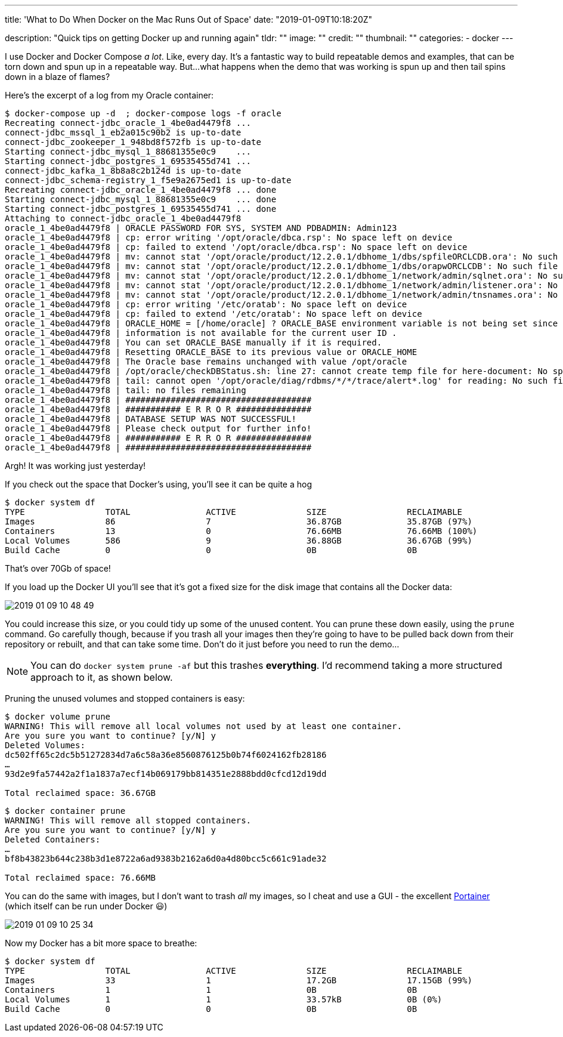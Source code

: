 ---
title: 'What to Do When Docker on the Mac Runs Out of Space'
date: "2019-01-09T10:18:20Z"

description: "Quick tips on getting Docker up and running again"
tldr: ""
image: ""
credit: ""
thumbnail: ""
categories:
- docker
---

I use Docker and Docker Compose _a lot_. Like, every day. It's a fantastic way to build repeatable demos and examples, that can be torn down and spun up in a repeatable way. But…what happens when the demo that was working is spun up and then tail spins down in a blaze of flames? 

Here's the excerpt of a log from my Oracle container: 

[source,bash]
----
$ docker-compose up -d  ; docker-compose logs -f oracle
Recreating connect-jdbc_oracle_1_4be0ad4479f8 ...
connect-jdbc_mssql_1_eb2a015c90b2 is up-to-date
connect-jdbc_zookeeper_1_948bd8f572fb is up-to-date
Starting connect-jdbc_mysql_1_88681355e0c9    ...
Starting connect-jdbc_postgres_1_69535455d741 ...
connect-jdbc_kafka_1_8b8a8c2b124d is up-to-date
connect-jdbc_schema-registry_1_f5e9a2675ed1 is up-to-date
Recreating connect-jdbc_oracle_1_4be0ad4479f8 ... done
Starting connect-jdbc_mysql_1_88681355e0c9    ... done
Starting connect-jdbc_postgres_1_69535455d741 ... done
Attaching to connect-jdbc_oracle_1_4be0ad4479f8
oracle_1_4be0ad4479f8 | ORACLE PASSWORD FOR SYS, SYSTEM AND PDBADMIN: Admin123
oracle_1_4be0ad4479f8 | cp: error writing '/opt/oracle/dbca.rsp': No space left on device
oracle_1_4be0ad4479f8 | cp: failed to extend '/opt/oracle/dbca.rsp': No space left on device
oracle_1_4be0ad4479f8 | mv: cannot stat '/opt/oracle/product/12.2.0.1/dbhome_1/dbs/spfileORCLCDB.ora': No such file or directory
oracle_1_4be0ad4479f8 | mv: cannot stat '/opt/oracle/product/12.2.0.1/dbhome_1/dbs/orapwORCLCDB': No such file or directory
oracle_1_4be0ad4479f8 | mv: cannot stat '/opt/oracle/product/12.2.0.1/dbhome_1/network/admin/sqlnet.ora': No such file or directory
oracle_1_4be0ad4479f8 | mv: cannot stat '/opt/oracle/product/12.2.0.1/dbhome_1/network/admin/listener.ora': No such file or directory
oracle_1_4be0ad4479f8 | mv: cannot stat '/opt/oracle/product/12.2.0.1/dbhome_1/network/admin/tnsnames.ora': No such file or directory
oracle_1_4be0ad4479f8 | cp: error writing '/etc/oratab': No space left on device
oracle_1_4be0ad4479f8 | cp: failed to extend '/etc/oratab': No space left on device
oracle_1_4be0ad4479f8 | ORACLE_HOME = [/home/oracle] ? ORACLE_BASE environment variable is not being set since this
oracle_1_4be0ad4479f8 | information is not available for the current user ID .
oracle_1_4be0ad4479f8 | You can set ORACLE_BASE manually if it is required.
oracle_1_4be0ad4479f8 | Resetting ORACLE_BASE to its previous value or ORACLE_HOME
oracle_1_4be0ad4479f8 | The Oracle base remains unchanged with value /opt/oracle
oracle_1_4be0ad4479f8 | /opt/oracle/checkDBStatus.sh: line 27: cannot create temp file for here-document: No space left on device
oracle_1_4be0ad4479f8 | tail: cannot open '/opt/oracle/diag/rdbms/*/*/trace/alert*.log' for reading: No such file or directory
oracle_1_4be0ad4479f8 | tail: no files remaining
oracle_1_4be0ad4479f8 | #####################################
oracle_1_4be0ad4479f8 | ########### E R R O R ###############
oracle_1_4be0ad4479f8 | DATABASE SETUP WAS NOT SUCCESSFUL!
oracle_1_4be0ad4479f8 | Please check output for further info!
oracle_1_4be0ad4479f8 | ########### E R R O R ###############
oracle_1_4be0ad4479f8 | #####################################
----

Argh! It was working just yesterday! 

If you check out the space that Docker's using, you'll see it can be quite a hog

[source,bash]
----
$ docker system df
TYPE                TOTAL               ACTIVE              SIZE                RECLAIMABLE
Images              86                  7                   36.87GB             35.87GB (97%)
Containers          13                  0                   76.66MB             76.66MB (100%)
Local Volumes       586                 9                   36.88GB             36.67GB (99%)
Build Cache         0                   0                   0B                  0B
----

That's over 70Gb of space! 

If you load up the Docker UI you'll see that it's got a fixed size for the disk image that contains all the Docker data:

image::/images/2019/01/2019-01-09_10-48-49.png[]

You could increase this size, or you could tidy up some of the unused content. You can prune these down easily, using the `prune` command. Go carefully though, because if you trash all your images then they're going to have to be pulled back down from their repository or rebuilt, and that can take some time. Don't do it just before you need to run the demo…

NOTE: You can do `docker system prune -af` but this trashes **everything**. I'd recommend taking a more structured approach to it, as shown below. 

Pruning the unused volumes and stopped containers is easy: 

[source,bash]
----
$ docker volume prune
WARNING! This will remove all local volumes not used by at least one container.
Are you sure you want to continue? [y/N] y
Deleted Volumes:
dc502ff65c2dc5b51272834d7a6c58a36e8560876125b0b74f6024162fb28186
…
93d2e9fa57442a2f1a1837a7ecf14b069179bb814351e2888bdd0cfcd12d19dd

Total reclaimed space: 36.67GB
----

[source,bash]
----
$ docker container prune
WARNING! This will remove all stopped containers.
Are you sure you want to continue? [y/N] y
Deleted Containers:
…
bf8b43823b644c238b3d1e8722a6ad9383b2162a6d0a4d80bcc5c661c91ade32

Total reclaimed space: 76.66MB
----

You can do the same with images, but I don't want to trash _all_ my images, so I cheat and use a GUI - the excellent https://www.portainer.io/[Portainer] (which itself can be run under Docker 😃)

image::/images/2019/01/2019-01-09_10-25-34.png[]

Now my Docker has a bit more space to breathe: 

[source,bash]
----
$ docker system df
TYPE                TOTAL               ACTIVE              SIZE                RECLAIMABLE
Images              33                  1                   17.2GB              17.15GB (99%)
Containers          1                   1                   0B                  0B
Local Volumes       1                   1                   33.57kB             0B (0%)
Build Cache         0                   0                   0B                  0B
----

